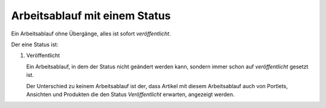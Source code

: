 Arbeitsablauf mit einem Status
==============================

Ein Arbeitsablauf ohne Übergänge, alles ist sofort *veröffentlicht*.


|Arbeitsablauf mit einem Status|

Der eine Status ist:

#. Veröffentlicht

   Ein Arbeitsablauf, in dem der Status nicht geändert werden kann, sondern immer schon auf  *veröffentlicht* gesetzt ist.

   Der Unterschied zu keinem Arbeitsablauf ist der, dass Artikel mit diesem Arbeitsablauf auch von Portlets, Ansichten und Produkten die den Status *Veröffentlicht* erwarten, angezeigt werden.

.. |Arbeitsablauf mit einem Status| image:: one_state_workflow.gif
.. image:: plone4-artikelstatus-veroeffentlicht.png

